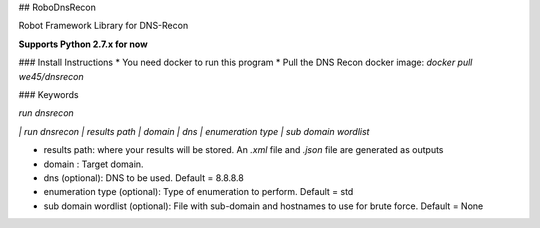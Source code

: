 ## RoboDnsRecon

Robot Framework Library for DNS-Recon

**Supports Python 2.7.x for now**

### Install Instructions
* You need docker to run this program
* Pull the DNS Recon docker image: `docker pull we45/dnsrecon`


### Keywords

`run dnsrecon`

`| run dnsrecon  | results path  | domain  | dns  | enumeration type  | sub domain wordlist`

* results path: where your results will be stored. An `.xml` file and  `.json` file are generated as outputs
* domain : Target domain.
* dns (optional): DNS to be used. Default = 8.8.8.8
* enumeration type (optional): Type of enumeration to perform. Default = std
* sub domain wordlist (optional): File with sub-domain and hostnames to use for brute force. Default = None

